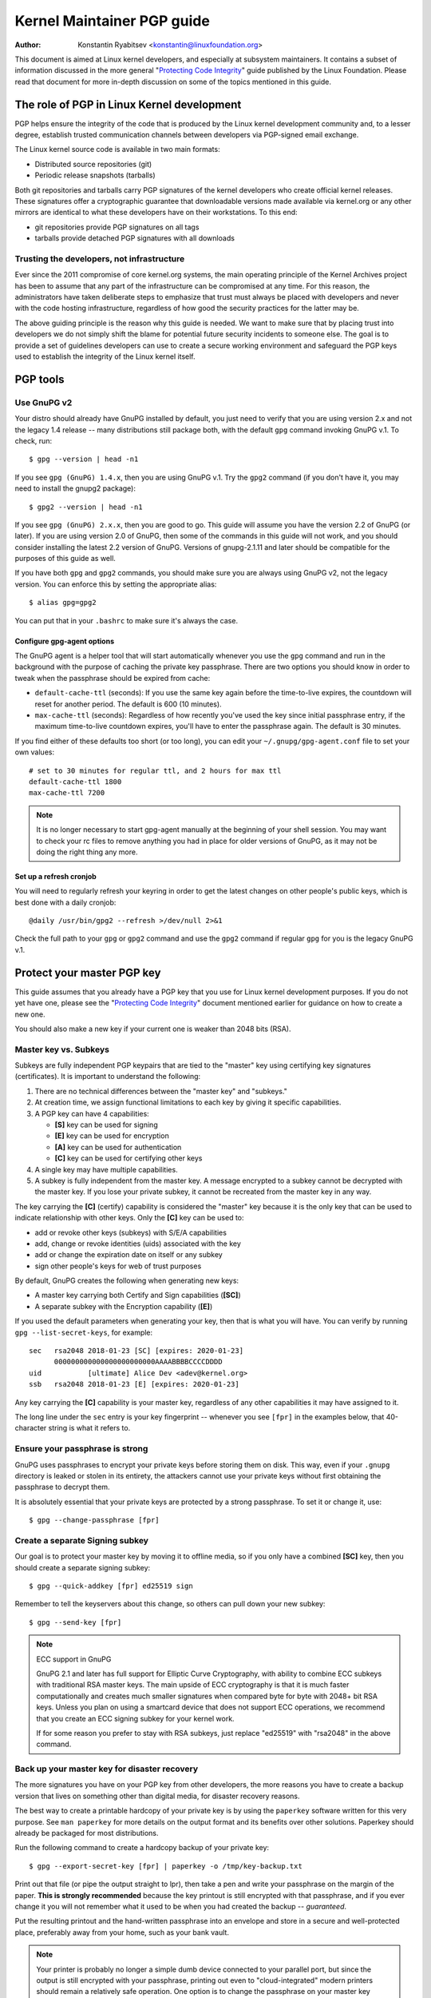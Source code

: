 .. _pgpguide:

===========================
Kernel Maintainer PGP guide
===========================

:Author: Konstantin Ryabitsev <konstantin@linuxfoundation.org>

This document is aimed at Linux kernel developers, and especially at
subsystem maintainers. It contains a subset of information discussed in
the more general "`Protecting Code Integrity`_" guide published by the
Linux Foundation. Please read that document for more in-depth discussion
on some of the topics mentioned in this guide.

.. _`Protecting Code Integrity`: https://github.com/lfit/itpol/blob/master/protecting-code-integrity.md

The role of PGP in Linux Kernel development
===========================================

PGP helps ensure the integrity of the code that is produced by the Linux
kernel development community and, to a lesser degree, establish trusted
communication channels between developers via PGP-signed email exchange.

The Linux kernel source code is available in two main formats:

- Distributed source repositories (git)
- Periodic release snapshots (tarballs)

Both git repositories and tarballs carry PGP signatures of the kernel
developers who create official kernel releases. These signatures offer a
cryptographic guarantee that downloadable versions made available via
kernel.org or any other mirrors are identical to what these developers
have on their workstations. To this end:

- git repositories provide PGP signatures on all tags
- tarballs provide detached PGP signatures with all downloads

.. _devs_not_infra:

Trusting the developers, not infrastructure
-------------------------------------------

Ever since the 2011 compromise of core kernel.org systems, the main
operating principle of the Kernel Archives project has been to assume
that any part of the infrastructure can be compromised at any time. For
this reason, the administrators have taken deliberate steps to emphasize
that trust must always be placed with developers and never with the code
hosting infrastructure, regardless of how good the security practices
for the latter may be.

The above guiding principle is the reason why this guide is needed. We
want to make sure that by placing trust into developers we do not simply
shift the blame for potential future security incidents to someone else.
The goal is to provide a set of guidelines developers can use to create
a secure working environment and safeguard the PGP keys used to
establish the integrity of the Linux kernel itself.

.. _pgp_tools:

PGP tools
=========

Use GnuPG v2
------------

Your distro should already have GnuPG installed by default, you just
need to verify that you are using version 2.x and not the legacy 1.4
release -- many distributions still package both, with the default
``gpg`` command invoking GnuPG v.1. To check, run::

    $ gpg --version | head -n1

If you see ``gpg (GnuPG) 1.4.x``, then you are using GnuPG v.1. Try the
``gpg2`` command (if you don't have it, you may need to install the
gnupg2 package)::

    $ gpg2 --version | head -n1

If you see ``gpg (GnuPG) 2.x.x``, then you are good to go. This guide
will assume you have the version 2.2 of GnuPG (or later). If you are
using version 2.0 of GnuPG, then some of the commands in this guide will
not work, and you should consider installing the latest 2.2 version of
GnuPG. Versions of gnupg-2.1.11 and later should be compatible for the
purposes of this guide as well.

If you have both ``gpg`` and ``gpg2`` commands, you should make sure you
are always using GnuPG v2, not the legacy version. You can enforce this
by setting the appropriate alias::

    $ alias gpg=gpg2

You can put that in your ``.bashrc`` to make sure it's always the case.

Configure gpg-agent options
~~~~~~~~~~~~~~~~~~~~~~~~~~~

The GnuPG agent is a helper tool that will start automatically whenever
you use the ``gpg`` command and run in the background with the purpose
of caching the private key passphrase. There are two options you should
know in order to tweak when the passphrase should be expired from cache:

- ``default-cache-ttl`` (seconds): If you use the same key again before
  the time-to-live expires, the countdown will reset for another period.
  The default is 600 (10 minutes).
- ``max-cache-ttl`` (seconds): Regardless of how recently you've used
  the key since initial passphrase entry, if the maximum time-to-live
  countdown expires, you'll have to enter the passphrase again. The
  default is 30 minutes.

If you find either of these defaults too short (or too long), you can
edit your ``~/.gnupg/gpg-agent.conf`` file to set your own values::

    # set to 30 minutes for regular ttl, and 2 hours for max ttl
    default-cache-ttl 1800
    max-cache-ttl 7200

.. note::

    It is no longer necessary to start gpg-agent manually at the
    beginning of your shell session. You may want to check your rc files
    to remove anything you had in place for older versions of GnuPG, as
    it may not be doing the right thing any more.

Set up a refresh cronjob
~~~~~~~~~~~~~~~~~~~~~~~~

You will need to regularly refresh your keyring in order to get the
latest changes on other people's public keys, which is best done with a
daily cronjob::

    @daily /usr/bin/gpg2 --refresh >/dev/null 2>&1

Check the full path to your ``gpg`` or ``gpg2`` command and use the
``gpg2`` command if regular ``gpg`` for you is the legacy GnuPG v.1.

.. _master_key:

Protect your master PGP key
===========================

This guide assumes that you already have a PGP key that you use for Linux
kernel development purposes. If you do not yet have one, please see the
"`Protecting Code Integrity`_" document mentioned earlier for guidance
on how to create a new one.

You should also make a new key if your current one is weaker than 2048 bits
(RSA).

Master key vs. Subkeys
----------------------

Subkeys are fully independent PGP keypairs that are tied to the "master"
key using certifying key signatures (certificates). It is important to
understand the following:

1. There are no technical differences between the "master key" and "subkeys."
2. At creation time, we assign functional limitations to each key by
   giving it specific capabilities.
3. A PGP key can have 4 capabilities:

   - **[S]** key can be used for signing
   - **[E]** key can be used for encryption
   - **[A]** key can be used for authentication
   - **[C]** key can be used for certifying other keys

4. A single key may have multiple capabilities.
5. A subkey is fully independent from the master key. A message
   encrypted to a subkey cannot be decrypted with the master key. If you
   lose your private subkey, it cannot be recreated from the master key
   in any way.

The key carrying the **[C]** (certify) capability is considered the
"master" key because it is the only key that can be used to indicate
relationship with other keys. Only the **[C]** key can be used to:

- add or revoke other keys (subkeys) with S/E/A capabilities
- add, change or revoke identities (uids) associated with the key
- add or change the expiration date on itself or any subkey
- sign other people's keys for web of trust purposes

By default, GnuPG creates the following when generating new keys:

- A master key carrying both Certify and Sign capabilities (**[SC]**)
- A separate subkey with the Encryption capability (**[E]**)

If you used the default parameters when generating your key, then that
is what you will have. You can verify by running ``gpg --list-secret-keys``,
for example::

    sec   rsa2048 2018-01-23 [SC] [expires: 2020-01-23]
          000000000000000000000000AAAABBBBCCCCDDDD
    uid           [ultimate] Alice Dev <adev@kernel.org>
    ssb   rsa2048 2018-01-23 [E] [expires: 2020-01-23]

Any key carrying the **[C]** capability is your master key, regardless
of any other capabilities it may have assigned to it.

The long line under the ``sec`` entry is your key fingerprint --
whenever you see ``[fpr]`` in the examples below, that 40-character
string is what it refers to.

Ensure your passphrase is strong
--------------------------------

GnuPG uses passphrases to encrypt your private keys before storing them on
disk. This way, even if your ``.gnupg`` directory is leaked or stolen in
its entirety, the attackers cannot use your private keys without first
obtaining the passphrase to decrypt them.

It is absolutely essential that your private keys are protected by a
strong passphrase. To set it or change it, use::

    $ gpg --change-passphrase [fpr]

Create a separate Signing subkey
--------------------------------

Our goal is to protect your master key by moving it to offline media, so
if you only have a combined **[SC]** key, then you should create a separate
signing subkey::

    $ gpg --quick-addkey [fpr] ed25519 sign

Remember to tell the keyservers about this change, so others can pull down
your new subkey::

    $ gpg --send-key [fpr]

.. note:: ECC support in GnuPG

    GnuPG 2.1 and later has full support for Elliptic Curve
    Cryptography, with ability to combine ECC subkeys with traditional
    RSA master keys. The main upside of ECC cryptography is that it is
    much faster computationally and creates much smaller signatures when
    compared byte for byte with 2048+ bit RSA keys. Unless you plan on
    using a smartcard device that does not support ECC operations, we
    recommend that you create an ECC signing subkey for your kernel
    work.

    If for some reason you prefer to stay with RSA subkeys, just replace
    "ed25519" with "rsa2048" in the above command.


Back up your master key for disaster recovery
---------------------------------------------

The more signatures you have on your PGP key from other developers, the
more reasons you have to create a backup version that lives on something
other than digital media, for disaster recovery reasons.

The best way to create a printable hardcopy of your private key is by
using the ``paperkey`` software written for this very purpose. See ``man
paperkey`` for more details on the output format and its benefits over
other solutions. Paperkey should already be packaged for most
distributions.

Run the following command to create a hardcopy backup of your private
key::

    $ gpg --export-secret-key [fpr] | paperkey -o /tmp/key-backup.txt

Print out that file (or pipe the output straight to lpr), then take a
pen and write your passphrase on the margin of the paper. **This is
strongly recommended** because the key printout is still encrypted with
that passphrase, and if you ever change it you will not remember what it
used to be when you had created the backup -- *guaranteed*.

Put the resulting printout and the hand-written passphrase into an envelope
and store in a secure and well-protected place, preferably away from your
home, such as your bank vault.

.. note::

    Your printer is probably no longer a simple dumb device connected to
    your parallel port, but since the output is still encrypted with
    your passphrase, printing out even to "cloud-integrated" modern
    printers should remain a relatively safe operation. One option is to
    change the passphrase on your master key immediately after you are
    done with paperkey.

Back up your whole GnuPG directory
----------------------------------

.. warning::

    **!!!Do not skip this step!!!**

It is important to have a readily available backup of your PGP keys
should you need to recover them. This is different from the
disaster-level preparedness we did with ``paperkey``. You will also rely
on these external copies whenever you need to use your Certify key --
such as when making changes to your own key or signing other people's
keys after conferences and summits.

Start by getting a small USB "thumb" drive (preferably two!) that you
will use for backup purposes. You will need to encrypt them using LUKS
-- refer to your distro's documentation on how to accomplish this.

For the encryption passphrase, you can use the same one as on your
master key.

Once the encryption process is over, re-insert the USB drive and make
sure it gets properly mounted. Copy your entire ``.gnupg`` directory
over to the encrypted storage::

    $ cp -a ~/.gnupg /media/disk/foo/gnupg-backup

You should now test to make sure everything still works::

    $ gpg --homedir=/media/disk/foo/gnupg-backup --list-key [fpr]

If you don't get any errors, then you should be good to go. Unmount the
USB drive, distinctly label it so you don't blow it away next time you
need to use a random USB drive, and put in a safe place -- but not too
far away, because you'll need to use it every now and again for things
like editing identities, adding or revoking subkeys, or signing other
people's keys.

Remove the master key from  your homedir
----------------------------------------

The files in our home directory are not as well protected as we like to
think.  They can be leaked or stolen via many different means:

- by accident when making quick homedir copies to set up a new workstation
- by systems administrator negligence or malice
- via poorly secured backups
- via malware in desktop apps (browsers, pdf viewers, etc)
- via coercion when crossing international borders

Protecting your key with a good passphrase greatly helps reduce the risk
of any of the above, but passphrases can be discovered via keyloggers,
shoulder-surfing, or any number of other means. For this reason, the
recommended setup is to remove your master key from your home directory
and store it on offline storage.

.. warning::

    Please see the previous section and make sure you have backed up
    your GnuPG directory in its entirety. What we are about to do will
    render your key useless if you do not have a usable backup!

First, identify the keygrip of your master key::

    $ gpg --with-keygrip --list-key [fpr]

The output will be something like this::

    pub   rsa2048 2018-01-24 [SC] [expires: 2020-01-24]
          000000000000000000000000AAAABBBBCCCCDDDD
          Keygrip = 1111000000000000000000000000000000000000
    uid           [ultimate] Alice Dev <adev@kernel.org>
    sub   rsa2048 2018-01-24 [E] [expires: 2020-01-24]
          Keygrip = 2222000000000000000000000000000000000000
    sub   ed25519 2018-01-24 [S]
          Keygrip = 3333000000000000000000000000000000000000

Find the keygrip entry that is beneath the ``pub`` line (right under the
master key fingerprint). This will correspond directly to a file in your
``~/.gnupg`` directory::

    $ cd ~/.gnupg/private-keys-v1.d
    $ ls
    1111000000000000000000000000000000000000.key
    2222000000000000000000000000000000000000.key
    3333000000000000000000000000000000000000.key

All you have to do is simply remove the .key file that corresponds to
the master keygrip::

    $ cd ~/.gnupg/private-keys-v1.d
    $ rm 1111000000000000000000000000000000000000.key

Now, if you issue the ``--list-secret-keys`` command, it will show that
the master key is missing (the ``#`` indicates it is not available)::

    $ gpg --list-secret-keys
    sec#  rsa2048 2018-01-24 [SC] [expires: 2020-01-24]
          000000000000000000000000AAAABBBBCCCCDDDD
    uid           [ultimate] Alice Dev <adev@kernel.org>
    ssb   rsa2048 2018-01-24 [E] [expires: 2020-01-24]
    ssb   ed25519 2018-01-24 [S]

You should also remove any ``secring.gpg`` files in the ``~/.gnupg``
directory, which are left over from earlier versions of GnuPG.

If you don't have the "private-keys-v1.d" directory
~~~~~~~~~~~~~~~~~~~~~~~~~~~~~~~~~~~~~~~~~~~~~~~~~~~

If you do not have a ``~/.gnupg/private-keys-v1.d`` directory, then your
secret keys are still stored in the legacy ``secring.gpg`` file used by
GnuPG v1. Making any changes to your key, such as changing the
passphrase or adding a subkey, should automatically convert the old
``secring.gpg`` format to use ``private-keys-v1.d`` instead.

Once you get that done, make sure to delete the obsolete ``secring.gpg``
file, which still contains your private keys.

.. _smartcards:

Move the subkeys to a dedicated crypto device
=============================================

Even though the master key is now safe from being leaked or stolen, the
subkeys are still in your home directory. Anyone who manages to get
their hands on those will be able to decrypt your communication or fake
your signatures (if they know the passphrase). Furthermore, each time a
GnuPG operation is performed, the keys are loaded into system memory and
can be stolen from there by sufficiently advanced malware (think
Meltdown and Spectre).

The best way to completely protect your keys is to move them to a
specialized hardware device that is capable of smartcard operations.

The benefits of smartcards
--------------------------

A smartcard contains a cryptographic chip that is capable of storing
private keys and performing crypto operations directly on the card
itself. Because the key contents never leave the smartcard, the
operating system of the computer into which you plug in the hardware
device is not able to retrieve the private keys themselves. This is very
different from the encrypted USB storage device we used earlier for
backup purposes -- while that USB device is plugged in and mounted, the
operating system is able to access the private key contents.

Using external encrypted USB media is not a substitute to having a
smartcard-capable device.

Available smartcard devices
---------------------------

Unless all your laptops and workstations have smartcard readers, the
easiest is to get a specialized USB device that implements smartcard
functionality.  There are several options available:

- `Nitrokey Start`_: Open hardware and Free Software, based on FSI
  Japan's `Gnuk`_. Offers support for ECC keys, but fewest security
  features (such as resistance to tampering or some side-channel
  attacks).
- `Nitrokey Pro`_: Similar to the Nitrokey Start, but more
  tamper-resistant and offers more security features, but no ECC
  support.
- `Yubikey 4`_: proprietary hardware and software, but cheaper than
  Nitrokey Pro and comes available in the USB-C form that is more useful
  with newer laptops. Offers additional security features such as FIDO
  U2F, but no ECC.

`LWN has a good review`_ of some of the above models, as well as several
others. If you want to use ECC keys, your best bet among commercially
available devices is the Nitrokey Start.

.. note::

    If you are listed in MAINTAINERS or have an account at kernel.org,
    you `qualify for a free Nitrokey Start`_ courtesy of The Linux
    Foundation.

.. _`Nitrokey Start`: https://shop.nitrokey.com/shop/product/nitrokey-start-6
.. _`Nitrokey Pro`: https://shop.nitrokey.com/shop/product/nitrokey-pro-3
.. _`Yubikey 4`: https://www.yubico.com/product/yubikey-4-series/
.. _Gnuk: http://www.fsij.org/doc-gnuk/
.. _`LWN has a good review`: https://lwn.net/Articles/736231/
.. _`qualify for a free Nitrokey Start`: https://www.kernel.org/nitrokey-digital-tokens-for-kernel-developers.html

Configure your smartcard device
-------------------------------

Your smartcard device should Just Work (TM) the moment you plug it into
any modern Linux workstation. You can verify it by running::

    $ gpg --card-status

If you see full smartcard details, then you are good to go.
Unfortunately, troubleshooting all possible reasons why things may not
be working for you is way beyond the scope of this guide. If you are
having trouble getting the card to work with GnuPG, please seek help via
usual support channels.

To configure your smartcard, you will need to use the GnuPG menu system, as
there are no convenient command-line switches::

    $ gpg --card-edit
    [...omitted...]
    gpg/card> admin
    Admin commands are allowed
    gpg/card> passwd

You should set the user PIN (1), Admin PIN (3), and the Reset Code (4).
Please make sure to record and store these in a safe place -- especially
the Admin PIN and the Reset Code (which allows you to completely wipe
the smartcard). You so rarely need to use the Admin PIN, that you will
inevitably forget what it is if you do not record it.

Getting back to the main card menu, you can also set other values (such
as name, sex, login data, etc), but it's not necessary and will
additionally leak information about your smartcard should you lose it.

.. note::

    Despite having the name "PIN", neither the user PIN nor the admin
    PIN on the card need to be numbers.

.. warning::

    Some devices may require that you move the subkeys onto the device
    before you can change the passphrase. Please check the documentation
    provided by the device manufacturer.

Move the subkeys to your smartcard
----------------------------------

Exit the card menu (using "q") and save all changes. Next, let's move
your subkeys onto the smartcard. You will need both your PGP key
passphrase and the admin PIN of the card for most operations::

    $ gpg --edit-key [fpr]

    Secret subkeys are available.

    pub  rsa2048/AAAABBBBCCCCDDDD
         created: 2018-01-23  expires: 2020-01-23  usage: SC
         trust: ultimate      validity: ultimate
    ssb  rsa2048/1111222233334444
         created: 2018-01-23  expires: never       usage: E
    ssb  ed25519/5555666677778888
         created: 2017-12-07  expires: never       usage: S
    [ultimate] (1). Alice Dev <adev@kernel.org>

    gpg>

Using ``--edit-key`` puts us into the menu mode again, and you will
notice that the key listing is a little different. From here on, all
commands are done from inside this menu mode, as indicated by ``gpg>``.

First, let's select the key we'll be putting onto the card -- you do
this by typing ``key 1`` (it's the first one in the listing, the **[E]**
subkey)::

    gpg> key 1

In the output, you should now see ``ssb*`` on the **[E]** key. The ``*``
indicates which key is currently "selected." It works as a *toggle*,
meaning that if you type ``key 1`` again, the ``*`` will disappear and
the key will not be selected any more.

Now, let's move that key onto the smartcard::

    gpg> keytocard
    Please select where to store the key:
       (2) Encryption key
    Your selection? 2

Since it's our **[E]** key, it makes sense to put it into the Encryption
slot.  When you submit your selection, you will be prompted first for
your PGP key passphrase, and then for the admin PIN. If the command
returns without an error, your key has been moved.

**Important**: Now type ``key 1`` again to unselect the first key, and
``key 2`` to select the **[S]** key::

    gpg> key 1
    gpg> key 2
    gpg> keytocard
    Please select where to store the key:
       (1) Signature key
       (3) Authentication key
    Your selection? 1

You can use the **[S]** key both for Signature and Authentication, but
we want to make sure it's in the Signature slot, so choose (1). Once
again, if your command returns without an error, then the operation was
successful::

    gpg> q
    Save changes? (y/N) y

Saving the changes will delete the keys you moved to the card from your
home directory (but it's okay, because we have them in our backups
should we need to do this again for a replacement smartcard).

Verifying that the keys were moved
~~~~~~~~~~~~~~~~~~~~~~~~~~~~~~~~~~

If you perform ``--list-secret-keys`` now, you will see a subtle
difference in the output::

    $ gpg --list-secret-keys
    sec#  rsa2048 2018-01-24 [SC] [expires: 2020-01-24]
          000000000000000000000000AAAABBBBCCCCDDDD
    uid           [ultimate] Alice Dev <adev@kernel.org>
    ssb>  rsa2048 2018-01-24 [E] [expires: 2020-01-24]
    ssb>  ed25519 2018-01-24 [S]

The ``>`` in the ``ssb>`` output indicates that the subkey is only
available on the smartcard. If you go back into your secret keys
directory and look at the contents there, you will notice that the
``.key`` files there have been replaced with stubs::

    $ cd ~/.gnupg/private-keys-v1.d
    $ strings *.key | grep 'private-key'

The output should contain ``shadowed-private-key`` to indicate that
these files are only stubs and the actual content is on the smartcard.

Verifying that the smartcard is functioning
~~~~~~~~~~~~~~~~~~~~~~~~~~~~~~~~~~~~~~~~~~~

To verify that the smartcard is working as intended, you can create a
signature::

    $ echo "Hello world" | gpg --clearsign > /tmp/test.asc
    $ gpg --verify /tmp/test.asc

This should ask for your smartcard PIN on your first command, and then
show "Good signature" after you run ``gpg --verify``.

Congratulations, you have successfully made it extremely difficult to
steal your digital developer identity!

Other common GnuPG operations
-----------------------------

Here is a quick reference for some common operations you'll need to do
with your PGP key.

Mounting your master key offline storage
~~~~~~~~~~~~~~~~~~~~~~~~~~~~~~~~~~~~~~~~

You will need your master key for any of the operations below, so you
will first need to mount your backup offline storage and tell GnuPG to
use it::

    $ export GNUPGHOME=/media/disk/foo/gnupg-backup
    $ gpg --list-secret-keys

You want to make sure that you see ``sec`` and not ``sec#`` in the
output (the ``#`` means the key is not available and you're still using
your regular home directory location).

Extending key expiration date
~~~~~~~~~~~~~~~~~~~~~~~~~~~~~

The master key has the default expiration date of 2 years from the date
of creation. This is done both for security reasons and to make obsolete
keys eventually disappear from keyservers.

To extend the expiration on your key by a year from current date, just
run::

    $ gpg --quick-set-expire [fpr] 1y

You can also use a specific date if that is easier to remember (e.g.
your birthday, January 1st, or Canada Day)::

    $ gpg --quick-set-expire [fpr] 2020-07-01

Remember to send the updated key back to keyservers::

    $ gpg --send-key [fpr]

Updating your work directory after any changes
~~~~~~~~~~~~~~~~~~~~~~~~~~~~~~~~~~~~~~~~~~~~~~

After you make any changes to your key using the offline storage, you will
want to import these changes back into your regular working directory::

    $ gpg --export | gpg --homedir ~/.gnupg --import
    $ unset GNUPGHOME

Using gpg-agent over ssh
~~~~~~~~~~~~~~~~~~~~~~~~

You can forward your gpg-agent over ssh if you need to sign tags or
commits on a remote system. Please refer to the instructions provided
on the GnuPG wiki:

- `Agent Forwarding over SSH`_

It works more smoothly if you can modify the sshd server settings on the
remote end.

.. _`Agent Forwarding over SSH`: https://wiki.gnupg.org/AgentForwarding


Using PGP with Git
==================

One of the core features of Git is its decentralized nature -- once a
repository is cloned to your system, you have full history of the
project, including all of its tags, commits and branches. However, with
hundreds of cloned repositories floating around, how does anyone verify
that their copy of linux.git has not been tampered with by a malicious
third party?

Or what happens if a backdoor is discovered in the code and the "Author"
line in the commit says it was done by you, while you're pretty sure you
had `nothing to do with it`_?

To address both of these issues, Git introduced PGP integration. Signed
tags prove the repository integrity by assuring that its contents are
exactly the same as on the workstation of the developer who created the
tag, while signed commits make it nearly impossible for someone to
impersonate you without having access to your PGP keys.

.. _`nothing to do with it`: https://github.com/jayphelps/git-blame-someone-else

Configure git to use your PGP key
---------------------------------

If you only have one secret key in your keyring, then you don't really
need to do anything extra, as it becomes your default key.  However, if
you happen to have multiple secret keys, you can tell git which key
should be used (``[fpr]`` is the fingerprint of your key)::

    $ git config --global user.signingKey [fpr]

**IMPORTANT**: If you have a distinct ``gpg2`` command, then you should
tell git to always use it instead of the legacy ``gpg`` from version 1::

    $ git config --global gpg.program gpg2
    $ git config --global gpgv.program gpgv2

How to work with signed tags
----------------------------

To create a signed tag, simply pass the ``-s`` switch to the tag
command::

    $ git tag -s [tagname]

Our recommendation is to always sign git tags, as this allows other
developers to ensure that the git repository they are pulling from has
not been maliciously altered.

How to verify signed tags
~~~~~~~~~~~~~~~~~~~~~~~~~

To verify a signed tag, simply use the ``verify-tag`` command::

    $ git verify-tag [tagname]

If you are pulling a tag from another fork of the project repository,
git should automatically verify the signature at the tip you're pulling
and show you the results during the merge operation::

    $ git pull [url] tags/sometag

The merge message will contain something like this::

    Merge tag 'sometag' of [url]

    [Tag message]

    # gpg: Signature made [...]
    # gpg: Good signature from [...]

If you are verifying someone else's git tag, then you will need to
import their PGP key. Please refer to the
":ref:`verify_identities`" section below.

.. note::

    If you get "``gpg: Can't check signature: unknown pubkey
    algorithm``" error, you need to tell git to use gpgv2 for
    verification, so it properly processes signatures made by ECC keys.
    See instructions at the start of this section.

Configure git to always sign annotated tags
~~~~~~~~~~~~~~~~~~~~~~~~~~~~~~~~~~~~~~~~~~~

Chances are, if you're creating an annotated tag, you'll want to sign
it. To force git to always sign annotated tags, you can set a global
configuration option::

    $ git config --global tag.forceSignAnnotated true

How to work with signed commits
-------------------------------

It is easy to create signed commits, but it is much more difficult to
use them in Linux kernel development, since it relies on patches sent to
the mailing list, and this workflow does not preserve PGP commit
signatures. Furthermore, when rebasing your repository to match
upstream, even your own PGP commit signatures will end up discarded. For
this reason, most kernel developers don't bother signing their commits
and will ignore signed commits in any external repositories that they
rely upon in their work.

However, if you have your working git tree publicly available at some
git hosting service (kernel.org, infradead.org, ozlabs.org, or others),
then the recommendation is that you sign all your git commits even if
upstream developers do not directly benefit from this practice.

We recommend this for the following reasons:

1. Should there ever be a need to perform code forensics or track code
   provenance, even externally maintained trees carrying PGP commit
   signatures will be valuable for such purposes.
2. If you ever need to re-clone your local repository (for example,
   after a disk failure), this lets you easily verify the repository
   integrity before resuming your work.
3. If someone needs to cherry-pick your commits, this allows them to
   quickly verify their integrity before applying them.

Creating signed commits
~~~~~~~~~~~~~~~~~~~~~~~

To create a signed commit, you just need to pass the ``-S`` flag to the
``git commit`` command (it's capital ``-S`` due to collision with
another flag)::

    $ git commit -S

Configure git to always sign commits
~~~~~~~~~~~~~~~~~~~~~~~~~~~~~~~~~~~~

You can tell git to always sign commits::

    git config --global commit.gpgSign true

.. note::

    Make sure you configure ``gpg-agent`` before you turn this on.

.. _verify_identities:

How to verify kernel developer identities
=========================================

Signing tags and commits is easy, but how does one go about verifying
that the key used to sign something belongs to the actual kernel
developer and not to a malicious imposter?

Configure auto-key-retrieval using WKD and DANE
-----------------------------------------------

If you are not already someone with an extensive collection of other
developers' public keys, then you can jumpstart your keyring by relying
on key auto-discovery and auto-retrieval. GnuPG can piggyback on other
delegated trust technologies, namely DNSSEC and TLS, to get you going if
the prospect of starting your own Web of Trust from scratch is too
daunting.

Add the following to your ``~/.gnupg/gpg.conf``::

    auto-key-locate wkd,dane,local
    auto-key-retrieve

DNS-Based Authentication of Named Entities ("DANE") is a method for
publishing public keys in DNS and securing them using DNSSEC signed
zones. Web Key Directory ("WKD") is the alternative method that uses
https lookups for the same purpose. When using either DANE or WKD for
looking up public keys, GnuPG will validate DNSSEC or TLS certificates,
respectively, before adding auto-retrieved public keys to your local
keyring.

Kernel.org publishes the WKD for all developers who have kernel.org
accounts. Once you have the above changes in your ``gpg.conf``, you can
auto-retrieve the keys for Linus Torvalds and Greg Kroah-Hartman (if you
don't already have them)::

    $ gpg --locate-keys torvalds@kernel.org gregkh@kernel.org

If you have a kernel.org account, then you should `add the kernel.org
UID to your key`_ to make WKD more useful to other kernel developers.

.. _`add the kernel.org UID to your key`: https://korg.wiki.kernel.org/userdoc/mail#adding_a_kernelorg_uid_to_your_pgp_key

Web of Trust (WOT) vs. Trust on First Use (TOFU)
------------------------------------------------

PGP incorporates a trust delegation mechanism known as the "Web of
Trust." At its core, this is an attempt to replace the need for
centralized Certification Authorities of the HTTPS/TLS world. Instead of
various software makers dictating who should be your trusted certifying
entity, PGP leaves this responsibility to each user.

Unfortunately, very few people understand how the Web of Trust works.
While it remains an important aspect of the OpenPGP specification,
recent versions of GnuPG (2.2 and above) have implemented an alternative
mechanism called "Trust on First Use" (TOFU). You can think of TOFU as
"the SSH-like approach to trust." With SSH, the first time you connect
to a remote system, its key fingerprint is recorded and remembered. If
the key changes in the future, the SSH client will alert you and refuse
to connect, forcing you to make a decision on whether you choose to
trust the changed key or not. Similarly, the first time you import
someone's PGP key, it is assumed to be valid. If at any point in the
future GnuPG comes across another key with the same identity, both the
previously imported key and the new key will be marked as invalid and
you will need to manually figure out which one to keep.

We recommend that you use the combined TOFU+PGP trust model (which is
the new default in GnuPG v2). To set it, add (or modify) the
``trust-model`` setting in ``~/.gnupg/gpg.conf``::

    trust-model tofu+pgp

How to use keyservers (more) safely
-----------------------------------

If you get a "No public key" error when trying to validate someone's
tag, then you should attempt to lookup that key using a keyserver. It is
important to keep in mind that there is absolutely no guarantee that the
key you retrieve from PGP keyservers belongs to the actual person --
that much is by design. You are supposed to use the Web of Trust to
establish key validity.

How to properly maintain the Web of Trust is beyond the scope of this
document, simply because doing it properly requires both effort and
dedication that tends to be beyond the caring threshold of most human
beings. Here are some shortcuts that will help you reduce the risk of
importing a malicious key.

First, let's say you've tried to run ``git verify-tag`` but it returned
an error saying the key is not found::

    $ git verify-tag sunxi-fixes-for-4.15-2
    gpg: Signature made Sun 07 Jan 2018 10:51:55 PM EST
    gpg:                using RSA key DA73759BF8619E484E5A3B47389A54219C0F2430
    gpg:                issuer "wens@...org"
    gpg: Can't check signature: No public key

Let's query the keyserver for more info about that key fingerprint (the
fingerprint probably belongs to a subkey, so we can't use it directly
without finding out the ID of the master key it is associated with)::

    $ gpg --search DA73759BF8619E484E5A3B47389A54219C0F2430
    gpg: data source: hkp://keys.gnupg.net
    (1) Chen-Yu Tsai <wens@...org>
          4096 bit RSA key C94035C21B4F2AEB, created: 2017-03-14, expires: 2019-03-15
    Keys 1-1 of 1 for "DA73759BF8619E484E5A3B47389A54219C0F2430".  Enter number(s), N)ext, or Q)uit > q

Locate the ID of the master key in the output, in our example
``C94035C21B4F2AEB``. Now display the key of Linus Torvalds that you
have on your keyring::

    $ gpg --list-key torvalds@kernel.org
    pub   rsa2048 2011-09-20 [SC]
          ABAF11C65A2970B130ABE3C479BE3E4300411886
    uid           [ unknown] Linus Torvalds <torvalds@kernel.org>
    sub   rsa2048 2011-09-20 [E]

Next, open the `PGP pathfinder`_. In the "From" field, paste the key
fingerprint of Linus Torvalds from the output above. In the "To" field,
paste they key-id you found via ``gpg --search`` of the unknown key, and
check the results:

- `Finding paths to Linus`_

If you get a few decent trust paths, then it's a pretty good indication
that it is a valid key. You can add it to your keyring from the
keyserver now::

    $ gpg --recv-key C94035C21B4F2AEB

This process is not perfect, and you are obviously trusting the
administrators of the PGP Pathfinder service to not be malicious (in
fact, this goes against :ref:`devs_not_infra`). However, if you
do not carefully maintain your own web of trust, then it is a marked
improvement over blindly trusting keyservers.

.. _`PGP pathfinder`: https://pgp.cs.uu.nl/
.. _`Finding paths to Linus`: https://pgp.cs.uu.nl/paths/79BE3E4300411886/to/C94035C21B4F2AEB.html
